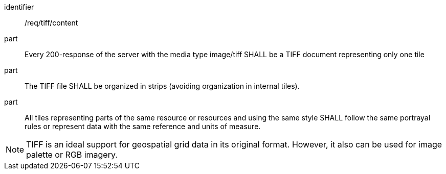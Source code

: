 [[req_tiff_content]]
////
[width="90%",cols="2,6a"]
|===
^|*Requirement {counter:req-id}* |*/req/tiff/content*
^|A |Every 200-response of the server with the media type image/tiff SHALL be a TIFF document representing only one tile
^|B |The TIFF file SHALL be organized in strips (avoiding organization in internal tiles).
^|C |All tiles representing parts of the same resource or resources and using the same style SHALL follow the same portrayal rules or represent data with the same reference and units of measure.
|===
////

[requirement]
====
[%metadata]
identifier:: /req/tiff/content
part:: Every 200-response of the server with the media type image/tiff SHALL be a TIFF document representing only one tile
part:: The TIFF file SHALL be organized in strips (avoiding organization in internal tiles).
part:: All tiles representing parts of the same resource or resources and using the same style SHALL follow the same portrayal rules or represent data with the same reference and units of measure.
====

NOTE: TIFF is an ideal support for geospatial grid data in its original format. However, it also can be used for image palette or RGB imagery.
